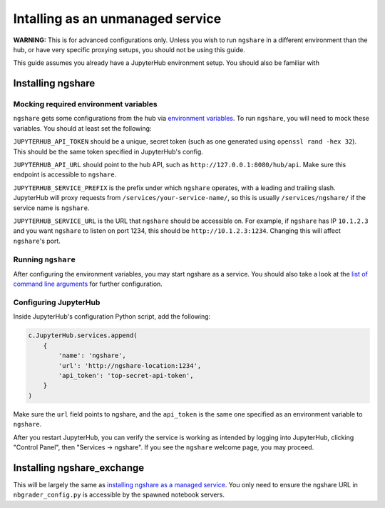Intalling as an unmanaged service
==================================================================

**WARNING:** This is for advanced configurations only. Unless you wish to run ``ngshare`` in a different environment than the hub, or have very specific proxying setups, you should not be using this guide.

This guide assumes you already have a JupyterHub environment setup. You should also be familiar with 

Installing ngshare
------------------

Mocking required environment variables
^^^^^^^^^^^^^^^^^^^^^^^^^^^^^^^^^^^^^^
``ngshare`` gets some configurations from the hub via `environment variables <https://jupyterhub.readthedocs.io/en/stable/reference/services.html#launching-a-hub-managed-service>`_. To run ``ngshare``, you will need to mock these variables. You should at least set the following:

``JUPYTERHUB_API_TOKEN`` should be a unique, secret token (such as one generated using ``openssl rand -hex 32``). This should be the same token specified in JupyterHub's config.

``JUPYTERHUB_API_URL`` should point to the hub API, such as ``http://127.0.0.1:8080/hub/api``. Make sure this endpoint is accessible to ``ngshare``.

``JUPYTERHUB_SERVICE_PREFIX`` is the prefix under which ``ngshare`` operates, with a leading and trailing slash. JupyterHub will proxy requests from ``/services/your-service-name/``, so this is usually ``/services/ngshare/`` if the service name is ``ngshare``.

``JUPYTERHUB_SERVICE_URL`` is the URL that ``ngshare`` should be accessible on. For example, if ``ngshare`` has IP ``10.1.2.3`` and you want ``ngshare`` to listen on port 1234, this should be ``http://10.1.2.3:1234``. Changing this will affect ``ngshare``'s port.

Running ``ngshare``
^^^^^^^^^^^^^^^^^^^
After configuring the environment variables, you may start ngshare as a service. You should also take a look at the `list of command line arguments <cmdline.rst>`_ for further configuration.

Configuring JupyterHub
^^^^^^^^^^^^^^^^^^^^^^
Inside JupyterHub's configuration Python script, add the following:

.. code:: python

    c.JupyterHub.services.append(
        {
            'name': 'ngshare',
            'url': 'http://ngshare-location:1234',
            'api_token': 'top-secret-api-token',
        }
    )

Make sure the ``url`` field points to ngshare, and the ``api_token`` is the same one specified as an environment variable to ``ngshare``.

After you restart JupyterHub, you can verify the service is working as intended by logging into JupyterHub, clicking "Control Panel", then "Services -> ngshare". If you see the ``ngshare`` welcome page, you may proceed.

Installing ngshare_exchange
---------------------------

This will be largely the same as `installing ngshare as a managed service <installation_jupyterhub.html>`_. You only need to ensure the ngshare URL in ``nbgrader_config.py`` is accessible by the spawned notebook servers.

